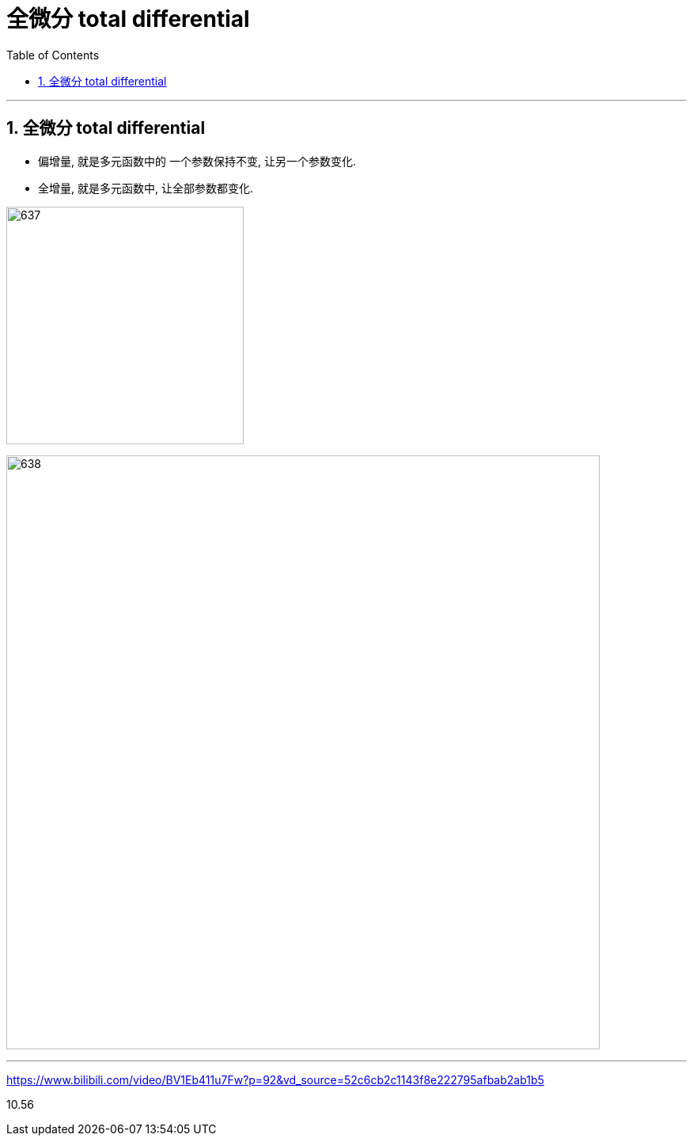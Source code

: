 
= 全微分 total differential
:toc: left
:toclevels: 3
:sectnums:

---

== 全微分 total differential

- 偏增量, 就是多元函数中的 一个参数保持不变, 让另一个参数变化.
- 全增量, 就是多元函数中, 让全部参数都变化.

image:img/637.png[,300]

image:img/638.png[,750]





---

https://www.bilibili.com/video/BV1Eb411u7Fw?p=92&vd_source=52c6cb2c1143f8e222795afbab2ab1b5

10.56
